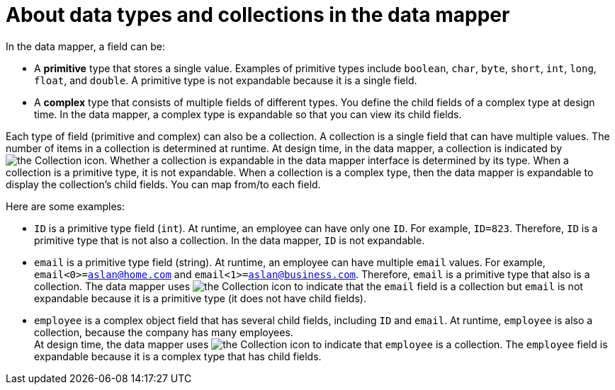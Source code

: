 // This module is included in these assemblies:
// as_how-to-process-a-collection-in-a-flow.adoc
// as_mapping-data.adoc

[id='about-data-types-and-collections_{context}']
= About data types and collections in the data mapper

In the data mapper, a field can be:

* A *primitive* type that stores a single value. Examples of primitive types include `boolean`, `char`, `byte`, `short`, `int`, `long`, `float`, and `double`. A primitive type is not expandable because it is a single field.

* A *complex* type that consists of multiple fields of different types. You define the child fields of a complex type at design time. In the data mapper, a complex type is expandable so that you can view its child fields.

Each type of field (primitive and complex) can also be a collection. A collection is a single field that can have multiple values. The number of items in a collection is determined at runtime. At design time, in the data mapper, a collection is indicated by 
image:images/integrating-applications/collection-icon.png[the Collection icon]. Whether a collection is expandable in the data mapper interface is determined by its type. When a collection is a primitive type, it is not expandable. When a collection is a complex type, then the data mapper is expandable to display the collection’s child fields. You can map from/to each field.  

Here are some examples:

* `ID` is a primitive type field (`int`). At runtime, an employee can have only one `ID`. For example, `ID=823`. Therefore, `ID` is a primitive type that is not also a collection. In the data mapper, `ID` is not expandable.

* `email` is a primitive type field (string). At runtime, an employee can have multiple `email` values. For example, `email<0>=aslan@home.com` and `email<1>=aslan@business.com`. 
Therefore, `email` is a primitive type that also is a collection. The data mapper uses  image:images/integrating-applications/collection-icon.png[the Collection icon] to indicate that the `email` field is a collection but `email` is not expandable because it is a primitive type (it does not have child fields). 

* `employee` is a complex object field that has several child fields, including `ID` and `email`. At runtime, `employee` is also a collection, because the company has many employees. +
At design time, the data mapper uses 
image:images/integrating-applications/collection-icon.png[the Collection icon] to indicate that `employee` is a collection. The `employee` field is expandable because it is a complex type that has child fields.